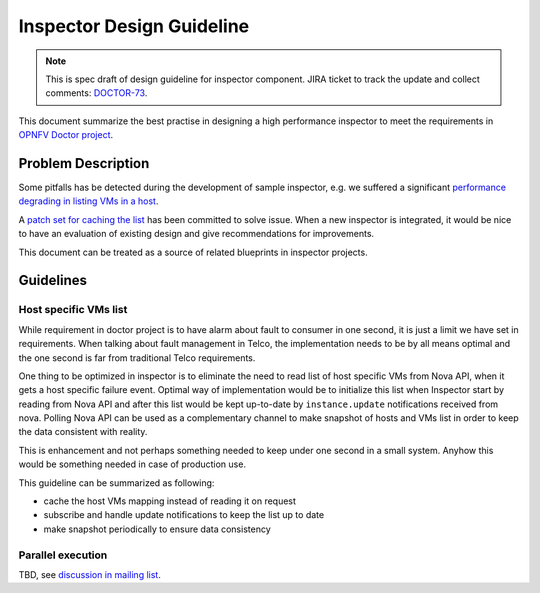 .. This work is licensed under a Creative Commons Attribution 4.0 International License.
.. http://creativecommons.org/licenses/by/4.0

==========================
Inspector Design Guideline
==========================

.. NOTE::
   This is spec draft of design guideline for inspector component.
   JIRA ticket to track the update and collect comments: `DOCTOR-73`_.

This document summarize the best practise in designing a high performance
inspector to meet the requirements in `OPNFV Doctor project`_.

Problem Description
===================

Some pitfalls has be detected during the development of sample inspector, e.g.
we suffered a significant `performance degrading in listing VMs in a host`_.

A `patch set for caching the list`_ has been committed to solve issue. When a
new inspector is integrated, it would be nice to have an evaluation of existing
design and give recommendations for improvements.

This document can be treated as a source of related blueprints in inspector
projects.

Guidelines
==========

Host specific VMs list
----------------------

While requirement in doctor project is to have alarm about fault to consumer in one second, it is just a limit we have
set in requirements. When talking about fault management in Telco, the implementation needs to be by all means optimal
and the one second is far from traditional Telco requirements.

One thing to be optimized in inspector is to eliminate the need to read list of host specific VMs from Nova API, when
it gets a host specific failure event. Optimal way of implementation would be to initialize this list when Inspector
start by reading from Nova API and after this list would be kept up-to-date by ``instance.update`` notifications
received from nova. Polling Nova API can be used as a complementary channel to make snapshot of hosts and VMs list in
order to keep the data consistent with reality.

This is enhancement and not perhaps something needed to keep under one second in a small system. Anyhow this would be
something needed in case of production use.

This guideline can be summarized as following:

- cache the host VMs mapping instead of reading it on request
- subscribe and handle update notifications to keep the list up to date
- make snapshot periodically to ensure data consistency

Parallel execution
------------------

TBD, see `discussion in mailing list`_.

.. _DOCTOR-73: https://jira.opnfv.org/browse/DOCTOR-73
.. _OPNFV Doctor project: https://wiki.opnfv.org/doctor
.. _performance degrading in listing VMs in a host: https://lists.opnfv.org/pipermail/opnfv-tech-discuss/2016-September/012591.html
.. _patch set for caching the list: https://gerrit.opnfv.org/gerrit/#/c/20877/
.. _DOCTOR-76: https://jira.opnfv.org/browse/DOCTOR-76
.. _discussion in mailing list: https://lists.opnfv.org/pipermail/opnfv-tech-discuss/2016-October/013036.html
